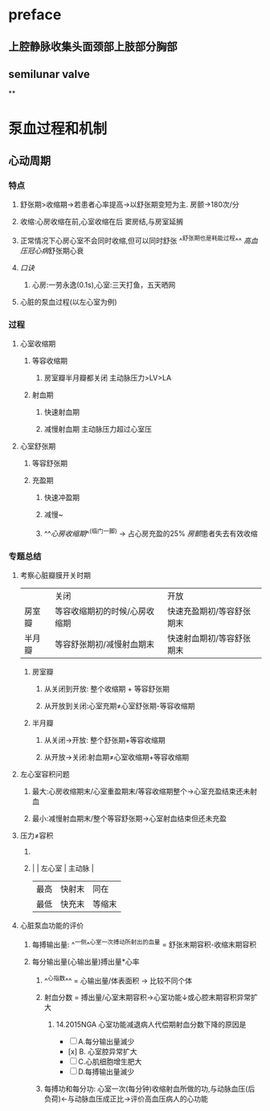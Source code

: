 * preface
** 上腔静脉收集头面颈部上肢部分胸部
** [[../assets/image_1642405756541_0.png]]semilunar valve
**
* 泵血过程和机制
** 心动周期
*** [[../assets/image_1642404284921_0.png]]
*** 特点
**** 舒张期>收缩期→若患者心率提高→以舒张期变短为主. 房颤→180次/分
**** 收缩:心房收缩在前,心室收缩在后 窦房结,与房室延搁
**** 正常情况下心房心室不会同时收缩,但可以同时舒张 ^^舒张期也是耗能过程^^ [[高血压]][[冠心病]]舒张期心衰
**** [[口诀]]
***** 心房:一劳永逸(0.1s),心室:三天打鱼，五天晒网
**** 心脏的泵血过程(以左心室为例)
*** 过程
**** 心室收缩期
***** 等容收缩期
:PROPERTIES:
:id: 61e52067-0eee-4b5e-b2a2-ed1e32f61055
:END:
****** 房室瓣半月瓣都关闭  主动脉压力>LV>LA
***** 射血期
****** 快速射血期
****** 减慢射血期 主动脉压力超过心室压
**** 心室舒张期
***** 等容舒张期
:PROPERTIES:
:id: 61e520bd-ae4a-4cd0-b250-97b4a12c96c0
:END:
***** 充盈期
****** 快速冲盈期
:PROPERTIES:
:id: 61e520d1-b00d-4910-a375-3e127143dd08
:END:
****** 减慢~
****** ^^[[心房收缩期]]^^(临门一脚)  → 占心房充盈的25% [[房颤]]患者失去有效收缩
*** 专题总结
**** 考察心脏瓣膜开关时期 
|        | 关闭                          | 开放                      |
| 房室瓣 | 等容收缩期初的时候/心房收缩期 | 快速充盈期初/等容舒张期末 |
| 半月瓣 | 等容舒张期初/减慢射血期末     | 快速射血期初/等容舒张期末 |
***** 房室瓣
****** 从关闭到开放: 整个收缩期 + 等容舒张期
****** 从开放到关闭:心室充期≠心室舒张期-等容收缩期
***** 半月瓣
****** 从关闭→开放: 整个舒张期+等容收缩期
****** 从开放→关闭:射血期≠心室收缩期+等容收缩期
**** 左心室容积问题
***** 最大:心房收缩期末/心室重盈期末/等容收缩期整个→心室充盈结束还未射血
***** 最小:减慢射血期末/整个等容舒张期→心室射血结束但还未充盈
**** 压力≠容积
***** [[../assets/image_1642417061022_0.png]]
***** |      | 左心室 | 主动脉 |
    | 最高 | 快射末 | 同在   |
    | 最低 | 快充末 | 等缩末 |
**** 心脏泵血功能的评价
***** 每搏输出量: ^^一侧^^心室一次搏动所射出的血量 = 舒张末期容积-收缩末期容积
***** 每分输出量(心输出量)搏出量*心率
****** ^^心指数^^ = 心输出量/体表面积 → 比较不同个体
****** 射血分数 = 搏出量/心室末期容积→心室功能↓或心腔末期容积异常扩大
******* 14.2015NGA 心室功能减退病人代偿期射血分数下降的原因是
- [ ] A.每分输出量滅少
- [x] B. 心室腔异常扩大
- [ ] C.心肌细胞增生肥大
- [ ] D.每搏输出量滅少
****** 每搏功和每分功: 心室一次(每分钟)收缩射血所做的功,与动脉血压(后负荷)←与动脉血压成正比→评价高血压病人的心功能